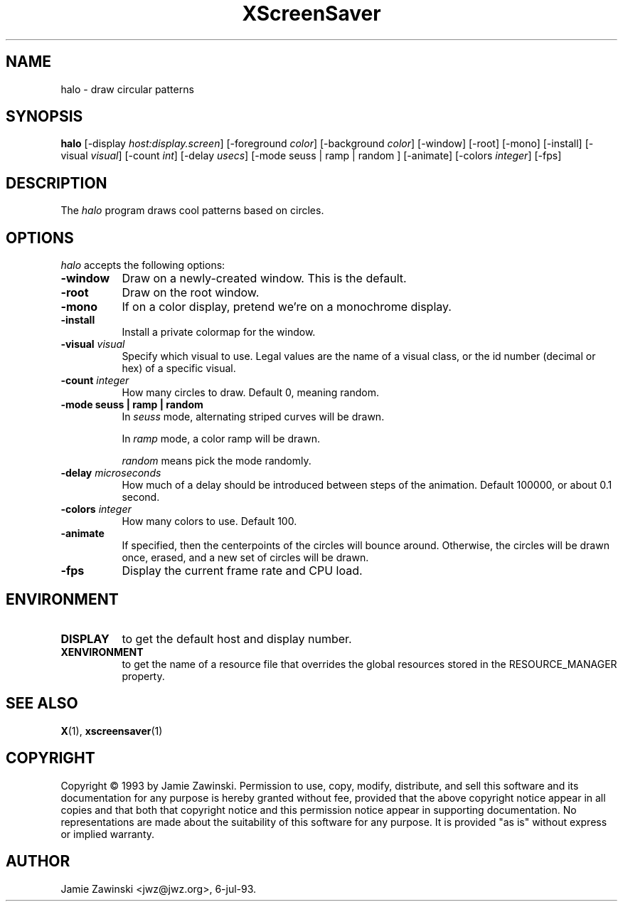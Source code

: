 .TH XScreenSaver 1 "12-Jun-97" "X Version 11"
.SH NAME
halo \- draw circular patterns
.SH SYNOPSIS
.B halo
[\-display \fIhost:display.screen\fP] [\-foreground \fIcolor\fP] [\-background \fIcolor\fP] [\-window] [\-root] [\-mono] [\-install] [\-visual \fIvisual\fP] [\-count \fIint\fP] [\-delay \fIusecs\fP] [\-mode seuss | ramp | random ] [\-animate] [\-colors \fIinteger\fP] 
[\-fps]
.SH DESCRIPTION
The \fIhalo\fP program draws cool patterns based on circles.
.SH OPTIONS
.I halo
accepts the following options:
.TP 8
.B \-window
Draw on a newly-created window.  This is the default.
.TP 8
.B \-root
Draw on the root window.
.TP 8
.B \-mono 
If on a color display, pretend we're on a monochrome display.
.TP 8
.B \-install
Install a private colormap for the window.
.TP 8
.B \-visual \fIvisual\fP
Specify which visual to use.  Legal values are the name of a visual class,
or the id number (decimal or hex) of a specific visual.
.TP 8
.B \-count \fIinteger\fP
How many circles to draw.  Default 0, meaning random.
.TP 8
.B \-mode "seuss | ramp | random"
In \fIseuss\fP mode, alternating striped curves will be drawn.

In \fIramp\fP mode, a color ramp will be drawn.

\fIrandom\fP means pick the mode randomly.
.TP 8
.B \-delay \fImicroseconds\fP
How much of a delay should be introduced between steps of the animation.
Default 100000, or about 0.1 second.
.TP 8
.B \-colors \fIinteger\fP
How many colors to use.  Default 100.
.TP 8
.B \-animate
If specified, then the centerpoints of the circles will bounce around.
Otherwise, the circles will be drawn once, erased, and a new set of
circles will be drawn.
.TP 8
.B \-fps
Display the current frame rate and CPU load.
.SH ENVIRONMENT
.PP
.TP 8
.B DISPLAY
to get the default host and display number.
.TP 8
.B XENVIRONMENT
to get the name of a resource file that overrides the global resources
stored in the RESOURCE_MANAGER property.
.SH SEE ALSO
.BR X (1),
.BR xscreensaver (1)
.SH COPYRIGHT
Copyright \(co 1993 by Jamie Zawinski.  Permission to use, copy, modify, 
distribute, and sell this software and its documentation for any purpose is 
hereby granted without fee, provided that the above copyright notice appear 
in all copies and that both that copyright notice and this permission notice
appear in supporting documentation.  No representations are made about the 
suitability of this software for any purpose.  It is provided "as is" without
express or implied warranty.
.SH AUTHOR
Jamie Zawinski <jwz@jwz.org>, 6-jul-93.
